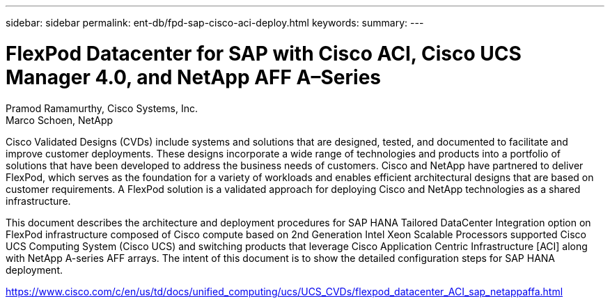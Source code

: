 ---
sidebar: sidebar
permalink: ent-db/fpd-sap-cisco-aci-deploy.html
keywords: 
summary: 
---

= FlexPod Datacenter for SAP with Cisco ACI, Cisco UCS Manager 4.0, and NetApp AFF A–Series

:hardbreaks:
:nofooter:
:icons: font
:linkattrs:
:imagesdir: ./../media/

Pramod Ramamurthy, Cisco Systems, Inc.
Marco Schoen, NetApp

Cisco Validated Designs (CVDs) include systems and solutions that are designed, tested, and documented to facilitate and improve customer deployments. These designs incorporate a wide range of technologies and products into a portfolio of solutions that have been developed to address the business needs of customers. Cisco and NetApp have partnered to deliver FlexPod, which serves as the foundation for a variety of workloads and enables efficient architectural designs that are based on customer requirements. A FlexPod solution is a validated approach for deploying Cisco and NetApp technologies as a shared infrastructure.

This document describes the architecture and deployment procedures for SAP HANA Tailored DataCenter Integration option on FlexPod infrastructure composed of Cisco compute based on 2nd Generation Intel Xeon Scalable Processors supported Cisco UCS Computing System (Cisco UCS) and switching products that leverage Cisco Application Centric Infrastructure [ACI] along with NetApp A-series AFF arrays. The intent of this document is to show the detailed configuration steps for SAP HANA deployment.

link:https://www.cisco.com/c/en/us/td/docs/unified_computing/ucs/UCS_CVDs/flexpod_datacenter_ACI_sap_netappaffa.html[https://www.cisco.com/c/en/us/td/docs/unified_computing/ucs/UCS_CVDs/flexpod_datacenter_ACI_sap_netappaffa.html^]
